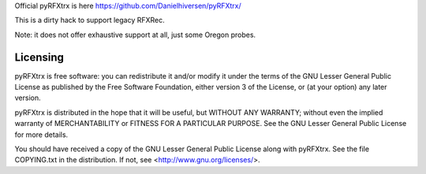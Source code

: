 Official pyRFXtrx is here https://github.com/Danielhiversen/pyRFXtrx/

This is a dirty hack to support legacy RFXRec.

Note: it does not offer exhaustive support at all, just some Oregon probes.

Licensing
=========

pyRFXtrx is free software: you can redistribute it and/or modify it
under the terms of the GNU Lesser General Public License as published
by the Free Software Foundation, either version 3 of the License, or
(at your option) any later version.

pyRFXtrx is distributed in the hope that it will be useful,
but WITHOUT ANY WARRANTY; without even the implied warranty of
MERCHANTABILITY or FITNESS FOR A PARTICULAR PURPOSE.  See the
GNU Lesser General Public License for more details.

You should have received a copy of the GNU Lesser General Public License
along with pyRFXtrx.  See the file COPYING.txt in the distribution.
If not, see <http://www.gnu.org/licenses/>.


.. |Build Status| image:: https://travis-ci.org/Danielhiversen/pyRFXtrx.svg?branch=master
   :target: https://travis-ci.org/Danielhiversen/pyRFXtrx
.. |Coverage Status| image:: https://img.shields.io/coveralls/Danielhiversen/pyRFXtrx.svg
   :target: https://coveralls.io/r/Danielhiversen/pyRFXtrx?branch=master


